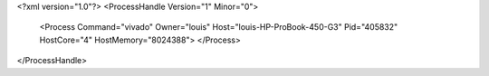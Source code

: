 <?xml version="1.0"?>
<ProcessHandle Version="1" Minor="0">
    <Process Command="vivado" Owner="louis" Host="louis-HP-ProBook-450-G3" Pid="405832" HostCore="4" HostMemory="8024388">
    </Process>
</ProcessHandle>

